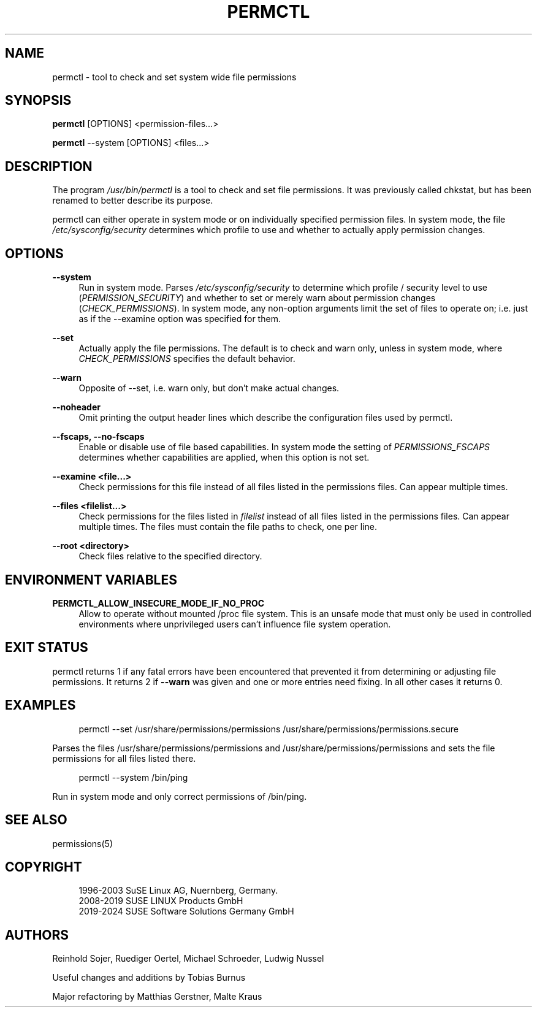'\" t
.\"     Title: permctl
.\"    Author: [see the "AUTHORS" section]
.\" Generator: DocBook XSL Stylesheets v1.79.1 <http://docbook.sf.net/>
.\"      Date: 05/15/2024
.\"    Manual: \ \&
.\"    Source: \ \&
.\"  Language: English
.\"
.TH "PERMCTL" "8" "05/15/2024" "\ \&" "\ \&"
.\" -----------------------------------------------------------------
.\" * Define some portability stuff
.\" -----------------------------------------------------------------
.\" ~~~~~~~~~~~~~~~~~~~~~~~~~~~~~~~~~~~~~~~~~~~~~~~~~~~~~~~~~~~~~~~~~
.\" http://bugs.debian.org/507673
.\" http://lists.gnu.org/archive/html/groff/2009-02/msg00013.html
.\" ~~~~~~~~~~~~~~~~~~~~~~~~~~~~~~~~~~~~~~~~~~~~~~~~~~~~~~~~~~~~~~~~~
.ie \n(.g .ds Aq \(aq
.el       .ds Aq '
.\" -----------------------------------------------------------------
.\" * set default formatting
.\" -----------------------------------------------------------------
.\" disable hyphenation
.nh
.\" disable justification (adjust text to left margin only)
.ad l
.\" -----------------------------------------------------------------
.\" * MAIN CONTENT STARTS HERE *
.\" -----------------------------------------------------------------
.SH "NAME"
permctl \- tool to check and set system wide file permissions
.SH "SYNOPSIS"
.sp
\fBpermctl\fR [OPTIONS] <permission\-files\&...>
.sp
\fBpermctl\fR \-\-system [OPTIONS] <files\&...>
.SH "DESCRIPTION"
.sp
The program \fI/usr/bin/permctl\fR is a tool to check and set file permissions\&. It was previously called chkstat, but has been renamed to better describe its purpose\&.
.sp
permctl can either operate in system mode or on individually specified permission files\&. In system mode, the file \fI/etc/sysconfig/security\fR determines which profile to use and whether to actually apply permission changes\&.
.SH "OPTIONS"
.PP
\fB\-\-system\fR
.RS 4
Run in system mode\&. Parses
\fI/etc/sysconfig/security\fR
to determine which profile / security level to use (\fIPERMISSION_SECURITY\fR) and whether to set or merely warn about permission changes (\fICHECK_PERMISSIONS\fR)\&. In system mode, any non\-option arguments limit the set of files to operate on; i\&.e\&. just as if the \-\-examine option was specified for them\&.
.RE
.PP
\fB\-\-set\fR
.RS 4
Actually apply the file permissions\&. The default is to check and warn only, unless in system mode, where
\fICHECK_PERMISSIONS\fR
specifies the default behavior\&.
.RE
.PP
\fB\-\-warn\fR
.RS 4
Opposite of \-\-set, i\&.e\&. warn only, but don\(cqt make actual changes\&.
.RE
.PP
\fB\-\-noheader\fR
.RS 4
Omit printing the output header lines which describe the configuration files used by permctl\&.
.RE
.PP
\fB\-\-fscaps, \-\-no\-fscaps\fR
.RS 4
Enable or disable use of file based capabilities\&. In system mode the setting of
\fIPERMISSIONS_FSCAPS\fR
determines whether capabilities are applied, when this option is not set\&.
.RE
.PP
\fB\-\-examine <file\&...>\fR
.RS 4
Check permissions for this file instead of all files listed in the permissions files\&. Can appear multiple times\&.
.RE
.PP
\fB\-\-files <filelist\&...>\fR
.RS 4
Check permissions for the files listed in
\fIfilelist\fR
instead of all files listed in the permissions files\&. Can appear multiple times\&. The files must contain the file paths to check, one per line\&.
.RE
.PP
\fB\-\-root <directory>\fR
.RS 4
Check files relative to the specified directory\&.
.RE
.SH "ENVIRONMENT VARIABLES"
.PP
\fBPERMCTL_ALLOW_INSECURE_MODE_IF_NO_PROC\fR
.RS 4
Allow to operate without mounted /proc file system\&. This is an unsafe mode that must only be used in controlled environments where unprivileged users can\(cqt influence file system operation\&.
.RE
.SH "EXIT STATUS"
.sp
permctl returns 1 if any fatal errors have been encountered that prevented it from determining or adjusting file permissions\&. It returns 2 if \fB\-\-warn\fR was given and one or more entries need fixing\&. In all other cases it returns 0\&.
.SH "EXAMPLES"
.sp
.if n \{\
.RS 4
.\}
.nf
permctl \-\-set /usr/share/permissions/permissions /usr/share/permissions/permissions\&.secure
.fi
.if n \{\
.RE
.\}
.sp
Parses the files /usr/share/permissions/permissions and /usr/share/permissions/permissions and sets the file permissions for all files listed there\&.
.sp
.if n \{\
.RS 4
.\}
.nf
permctl \-\-system /bin/ping
.fi
.if n \{\
.RE
.\}
.sp
Run in system mode and only correct permissions of /bin/ping\&.
.SH "SEE ALSO"
.sp
permissions(5)
.SH "COPYRIGHT"
.sp
.if n \{\
.RS 4
.\}
.nf
1996\-2003 SuSE Linux AG, Nuernberg, Germany\&.
2008\-2019 SUSE LINUX Products GmbH
2019\-2024 SUSE Software Solutions Germany GmbH
.fi
.if n \{\
.RE
.\}
.SH "AUTHORS"
.sp
Reinhold Sojer, Ruediger Oertel, Michael Schroeder, Ludwig Nussel
.sp
Useful changes and additions by Tobias Burnus
.sp
Major refactoring by Matthias Gerstner, Malte Kraus

